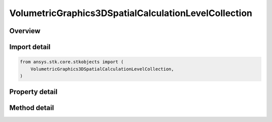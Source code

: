 VolumetricGraphics3DSpatialCalculationLevelCollection
=====================================================

.. py:class:: ansys.stk.core.stkobjects.VolumetricGraphics3DSpatialCalculationLevelCollection

   Class defining collections of defining Spatial Calculation Boundary/Fill Levels for volumetric grid.

.. py:currentmodule:: VolumetricGraphics3DSpatialCalculationLevelCollection

Overview
--------

.. tab-set::

    .. tab-item:: Methods

        .. list-table::
            :header-rows: 0
            :widths: auto

            * - :py:attr:`~ansys.stk.core.stkobjects.VolumetricGraphics3DSpatialCalculationLevelCollection.item`
              - Given an index, returns an element in the collection.
            * - :py:attr:`~ansys.stk.core.stkobjects.VolumetricGraphics3DSpatialCalculationLevelCollection.remove_at`
              - Remove an element from the collection using specified index.
            * - :py:attr:`~ansys.stk.core.stkobjects.VolumetricGraphics3DSpatialCalculationLevelCollection.remove_all`
              - Remove all elements from the collection.
            * - :py:attr:`~ansys.stk.core.stkobjects.VolumetricGraphics3DSpatialCalculationLevelCollection.add`
              - Add a new level to the collection. When adding a level with duplicate 'Value', it will update 'Color' and 'Translucency' values of the existing level.

    .. tab-item:: Properties

        .. list-table::
            :header-rows: 0
            :widths: auto

            * - :py:attr:`~ansys.stk.core.stkobjects.VolumetricGraphics3DSpatialCalculationLevelCollection.count`
              - Return the number of elements in a collection.
            * - :py:attr:`~ansys.stk.core.stkobjects.VolumetricGraphics3DSpatialCalculationLevelCollection._new_enum`
              - Return an enumerator that can iterate through the collection.



Import detail
-------------

.. code-block:: python

    from ansys.stk.core.stkobjects import (
        VolumetricGraphics3DSpatialCalculationLevelCollection,
    )


Property detail
---------------

.. py:property:: count
    :canonical: ansys.stk.core.stkobjects.VolumetricGraphics3DSpatialCalculationLevelCollection.count
    :type: int

    Return the number of elements in a collection.

.. py:property:: _new_enum
    :canonical: ansys.stk.core.stkobjects.VolumetricGraphics3DSpatialCalculationLevelCollection._new_enum
    :type: EnumeratorProxy

    Return an enumerator that can iterate through the collection.


Method detail
-------------


.. py:method:: item(self, level: int) -> VolumetricGraphics3DSpatialCalculationLevel
    :canonical: ansys.stk.core.stkobjects.VolumetricGraphics3DSpatialCalculationLevelCollection.item

    Given an index, returns an element in the collection.

    :Parameters:

        **level** : :obj:`~int`


    :Returns:

        :obj:`~VolumetricGraphics3DSpatialCalculationLevel`


.. py:method:: remove_at(self, level: int) -> None
    :canonical: ansys.stk.core.stkobjects.VolumetricGraphics3DSpatialCalculationLevelCollection.remove_at

    Remove an element from the collection using specified index.

    :Parameters:

        **level** : :obj:`~int`


    :Returns:

        :obj:`~None`

.. py:method:: remove_all(self) -> None
    :canonical: ansys.stk.core.stkobjects.VolumetricGraphics3DSpatialCalculationLevelCollection.remove_all

    Remove all elements from the collection.

    :Returns:

        :obj:`~None`

.. py:method:: add(self, value: float, color: agcolor.Color, translucency: float) -> VolumetricGraphics3DSpatialCalculationLevel
    :canonical: ansys.stk.core.stkobjects.VolumetricGraphics3DSpatialCalculationLevelCollection.add

    Add a new level to the collection. When adding a level with duplicate 'Value', it will update 'Color' and 'Translucency' values of the existing level.

    :Parameters:

        **value** : :obj:`~float`

        **color** : :obj:`~agcolor.Color`

        **translucency** : :obj:`~float`


    :Returns:

        :obj:`~VolumetricGraphics3DSpatialCalculationLevel`

